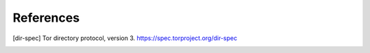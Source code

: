 References
==========

.. [dir-spec] Tor directory protocol, version 3.
   https://spec.torproject.org/dir-spec
